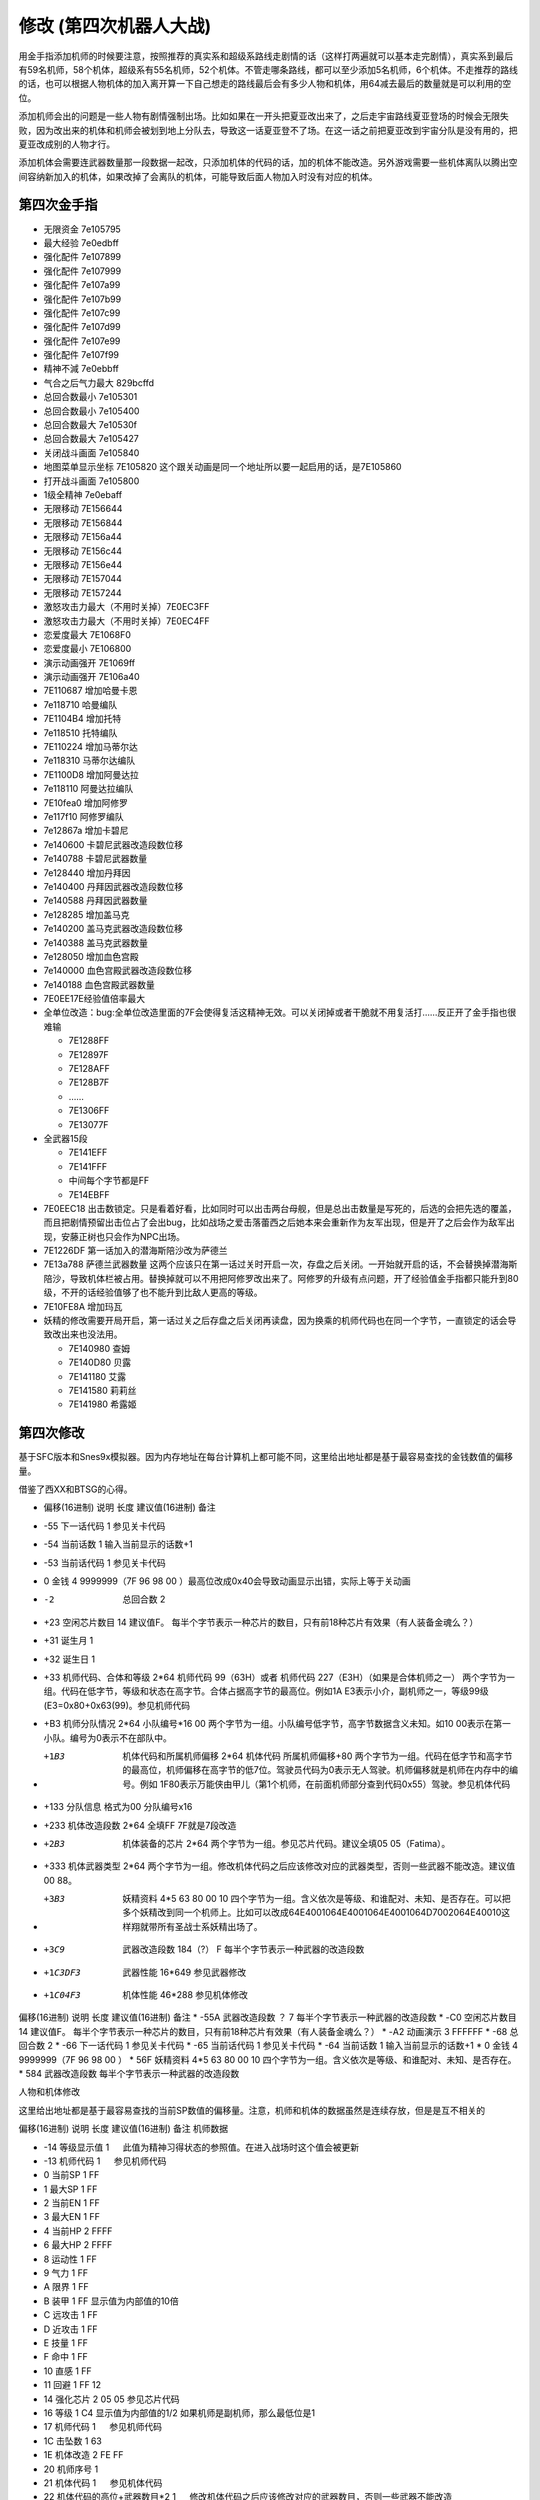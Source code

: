 .. _srw4_cheat:

修改 (第四次机器人大战)
==============================
用金手指添加机师的时候要注意，按照推荐的真实系和超级系路线走剧情的话（这样打两遍就可以基本走完剧情），真实系到最后有59名机师，58个机体，超级系有55名机师，52个机体。不管走哪条路线，都可以至少添加5名机师，6个机体。不走推荐的路线的话，也可以根据人物机体的加入离开算一下自己想走的路线最后会有多少人物和机体，用64减去最后的数量就是可以利用的空位。

添加机师会出的问题是一些人物有剧情强制出场。比如如果在一开头把夏亚改出来了，之后走宇宙路线夏亚登场的时候会无限失败，因为改出来的机体和机师会被划到地上分队去，导致这一话夏亚登不了场。在这一话之前把夏亚改到宇宙分队是没有用的，把夏亚改成别的人物才行。

添加机体会需要连武器数量那一段数据一起改，只添加机体的代码的话，加的机体不能改造。另外游戏需要一些机体离队以腾出空间容纳新加入的机体，如果改掉了会离队的机体，可能导致后面人物加入时没有对应的机体。

-------------------
第四次金手指
-------------------
* 无限资金 7e105795
* 最大经验 7e0edbff
* 强化配件 7e107899
* 强化配件 7e107999
* 强化配件 7e107a99
* 强化配件 7e107b99
* 强化配件 7e107c99
* 强化配件 7e107d99
* 强化配件 7e107e99
* 强化配件 7e107f99
* 精神不減 7e0ebbff
* 气合之后气力最大 829bcffd
* 总回合数最小 7e105301
* 总回合数最小 7e105400
* 总回合数最大 7e10530f
* 总回合数最大 7e105427
* 关闭战斗画面 7e105840
* 地图菜单显示坐标 7E105820  这个跟关动画是同一个地址所以要一起启用的话，是7E105860
* 打开战斗画面 7e105800
* 1级全精神 7e0ebaff
* 无限移动 7E156644
* 无限移动 7E156844
* 无限移动 7E156a44
* 无限移动 7E156c44
* 无限移动 7E156e44
* 无限移动 7E157044
* 无限移动 7E157244
* 激怒攻击力最大（不用时关掉）7E0EC3FF
* 激怒攻击力最大（不用时关掉）7E0EC4FF
* 恋爱度最大 7E1068F0
* 恋爱度最小 7E106800
* 演示动画强开 7E1069ff
* 演示动画强开 7E106a40
* 7E110687 增加哈曼卡恩
* 7e118710 哈曼编队
* 7E1104B4 增加托特
* 7e118510 托特编队
* 7E110224 增加马蒂尔达
* 7e118310 马蒂尔达编队
* 7E1100D8 增加阿曼达拉
* 7e118110 阿曼达拉编队
* 7E10fea0 增加阿修罗
* 7e117f10 阿修罗编队
* 7e12867a 增加卡碧尼
* 7e140600 卡碧尼武器改造段数位移
* 7e140788 卡碧尼武器数量
* 7e128440 增加丹拜因
* 7e140400 丹拜因武器改造段数位移
* 7e140588 丹拜因武器数量
* 7e128285 增加盖马克
* 7e140200 盖马克武器改造段数位移
* 7e140388 盖马克武器数量
* 7e128050 增加血色宫殿
* 7e140000 血色宫殿武器改造段数位移
* 7e140188 血色宫殿武器数量
* 7E0EE17E经验值倍率最大
* 全单位改造：bug:全单位改造里面的7F会使得复活这精神无效。可以关闭掉或者干脆就不用复活打……反正开了金手指也很难输

  * 7E1288FF
  * 7E12897F
  * 7E128AFF
  * 7E128B7F
  * ……
  * 7E1306FF
  * 7E13077F

* 全武器15段

  * 7E141EFF
  * 7E141FFF
  * 中间每个字节都是FF
  * 7E14EBFF

* 7E0EEC18 出击数锁定。只是看着好看，比如同时可以出击两台母舰，但是总出击数量是写死的，后选的会把先选的覆盖，而且把剧情预留出击位占了会出bug，比如战场之爱击落蕾西之后她本来会重新作为友军出现，但是开了之后会作为敌军出现，安藤正树也只会作为NPC出场。
* 7E1226DF 第一话加入的潜海斯陪沙改为萨德兰
* 7E13a788 萨德兰武器数量 这两个应该只在第一话过关时开启一次，存盘之后关闭。一开始就开启的话，不会替换掉潜海斯陪沙，导致机体栏被占用。替换掉就可以不用把阿修罗改出来了。阿修罗的升级有点问题，开了经验值金手指都只能升到80级，不开的话经验值够了也不能升到比敌人更高的等级。
* 7E10FE8A 增加玛瓦
* 妖精的修改需要开局开启，第一话过关之后存盘之后关闭再读盘，因为换乘的机师代码也在同一个字节，一直锁定的话会导致改出来也没法用。

  * 7E140980 查姆
  * 7E140D80 贝露
  * 7E141180 艾露
  * 7E141580 莉莉丝
  * 7E141980 希露姬

-------------------
第四次修改
-------------------

基于SFC版本和Snes9x模拟器。因为内存地址在每台计算机上都可能不同，这里给出地址都是基于最容易查找的金钱数值的偏移量。

借鉴了西XX和BTSG的心得。

* 偏移(16进制)	说明	长度	建议值(16进制)	备注
* -55	下一话代码	1		参见关卡代码
* -54	当前话数	1		输入当前显示的话数+1
* -53	当前话代码	1		参见关卡代码
* 0	金钱	4	9999999（7F 96 98 00 ）最高位改成0x40会导致动画显示出错，实际上等于关动画
* -2	总回合数	2		
* +23	空闲芯片数目	14	建议值F。	每半个字节表示一种芯片的数目，只有前18种芯片有效果（有人装备金魂么？）
* +31	诞生月	1		
* +32	诞生日	1		
* +33	机师代码、合体和等级	2*64	机师代码 99（63H）或者 机师代码 227（E3H）（如果是合体机师之一）	两个字节为一组。代码在低字节，等级和状态在高字节。合体占据高字节的最高位。例如1A E3表示小介，副机师之一，等级99级(E3=0x80+0x63(99)。参见机师代码
* +B3	机师分队情况	2*64	小队编号*16 00	两个字节为一组。小队编号低字节，高字节数据含义未知。如10 00表示在第一小队。编号为0表示不在部队中。
* +1B3	机体代码和所属机师偏移	2*64	机体代码 所属机师偏移+80	两个字节为一组。代码在低字节和高字节的最高位，机师偏移在高字节的低7位。驾驶员代码为0表示无人驾驶。机师偏移就是机师在内存中的编号。例如 1F80表示万能侠由甲儿（第1个机师，在前面机师部分查到代码0x55）驾驶。参见机体代码
* +133  分队信息 格式为00 分队编号x16
* +233	机体改造段数	2*64	全填FF 7F就是7段改造
* +2B3	机体装备的芯片	2*64		两个字节为一组。参见芯片代码。建议全填05 05（Fatima）。
* +333	机体武器类型	2*64		两个字节为一组。修改机体代码之后应该修改对应的武器类型，否则一些武器不能改造。建议值00 88。
* +3B3	妖精资料	4*5	63 80 00 10	四个字节为一组。含义依次是等级、和谁配对、未知、是否存在。可以把多个妖精改到同一个机师上。比如可以改成64E4001064E4001064E4001064D7002064E40010这样翔就带所有圣战士系妖精出场了。
* +3C9	武器改造段数	184（?）	F	每半个字节表示一种武器的改造段数
* +1C3DF3	武器性能	16*649		参见武器修改
* +1C04F3	机体性能	46*288		参见机体修改


偏移(16进制)	说明	长度	建议值(16进制)	备注
* -55A	武器改造段数	？	7	每半个字节表示一种武器的改造段数
* -C0	空闲芯片数目	14	建议值F。	每半个字节表示一种芯片的数目，只有前18种芯片有效果（有人装备金魂么？）
* -A2	动画演示	3	FFFFFF	
* -68	总回合数	2		
* -66	下一话代码	1		参见关卡代码
* -65	当前话代码	1		参见关卡代码
* -64	当前话数	1		输入当前显示的话数+1
* 0	金钱	4	9999999（7F 96 98 00 ）	　
* 56F	妖精资料	4*5	63 80 00 10	四个字节为一组。含义依次是等级、和谁配对、未知、是否存在。
* 584	武器改造段数			每半个字节表示一种武器的改造段数

人物和机体修改

这里给出地址都是基于最容易查找的当前SP数值的偏移量。注意，机师和机体的数据虽然是连续存放，但是是互不相关的

偏移(16进制)	说明	长度	建议值(16进制)	备注
机师数据

* -14	等级显示值	1	　	此值为精神习得状态的参照值。在进入战场时这个值会被更新
* -13	机师代码	1	　	参见机师代码
* 0	当前SP	1	FF	　
* 1	最大SP	1	FF	　
* 2	当前EN	1	FF	　
* 3	最大EN	1	FF	　
* 4	当前HP	2	FFFF	　
* 6	最大HP	2	FFFF	　
* 8	运动性	1	FF	　
* 9	气力	1	FF	　
* A	限界	1	FF	　
* B	装甲	1	FF	显示值为内部值的10倍
* C	远攻击	1	FF	　
* D	近攻击	1	FF	　
* E	技量	1	FF	　
* F	命中	1	FF	　
* 10	直感	1	FF	　
* 11	回避	1	FF	12
* 14	强化芯片	2	05 05	参见芯片代码
* 16	等级	1	C4	显示值为内部值的1/2 如果机师是副机师，那么最低位是1
* 17	机师代码	1	　	参见机师代码
* 1C	击坠数	1	63	　
* 1E	机体改造	2	FE FF	　
* 20	机师序号	1	　	　
* 21	机体代码	1	　	参见机体代码
* 22	机体代码的高位+武器数目*2	1	　	修改机体代码之后应该修改对应的武器数目，否则一些武器不能改造
* 3C	下一个机师的等级显示值	1	　	　


机体数据


-------------------
第四次S金手指
-------------------
31码是Dockstation模拟器的扩展。如果使用其他模拟器，一些一次性追加的31码金手指，比如妖精、人物、机体等，可以用30替换，但是只在游戏开始的时候启用一次，之后存盘并禁用金手指，再读盘。

强化芯片

801046E0 0099
801046E2 9999
801046E4 9999
801046E6 9999
801046E8 9999
801046EA 9999
801046EC 9999
801046EE 9999
801046F0 0099

Fatima on Everyone

5000503C 00000000
80102F90 00000505

金钱最大 

901047A8 98967F 

快速升级

80105162 FFFF
30105168 007F

总回合数1
80104740 00000001

妖精存在等级和SP
31104239 000000C6
3110423C 00000001
3110423D 000000C6
31104240 00000001
31104241 000000C6
31104244 00000001
31104245 000000C6
31104248 00000001
31104249 000000C6
3110424C 00000001
30104716 000000FF
30104718 000000FF
3010471A 000000FF
3010471C 000000FF
3010471E 000000FF

武器改造

50007002 00000000
8010424E 0000FFFF

增加机体

8010407D 00000085
8010407E 0000001E
801040B9 00000050
801040BA 0000001E
801040F5 0000007A
801040F6 00000008
80104131 000000EB
80104132 0000001E
8010416D 000000EB
8010416E 0000001E
801041A9 00000083
801041AA 0000001E
801041E5 000000DF
801041E6 0000001E
80104221 00000025
80104222 0000001F

增加人物

30103F47 0000007E
31103F48 00000004
30103F83 000000B4
31103F84 00000004
30103FBF 0000008A
31103FC0 00000004
30103FFB 00000087
31103FFC 00000004
30104037 000000D9
31104038 00000004
30104073 00000024
31104074 00000004
301040AF 000000D8
311040B0 00000004
301040EB 000000A0
311040EC 00000004
30104127 0000009D
31104128 00000004
30104163 00000097
31104164 00000004
3010419F 00000090
311041A0 00000004
301041DB 00000094
311041DC 00000004
30104217 00000095
31104218 00000004

关闭动画和打开坐标显示

311046F6 00000060

打开动画和关闭坐标显示

801046F6 00000000

气合、激励之后气力最大

D0137A66 00001440
80137A64 00000001

改造段数(会导致复活无效，战场上关闭)

5000503C 00000000
80102F9A 0000FFFE

SP最大

50004A3C 00000000
30102F7C 000000FF

ビッグブラスト・ディバイダー/イオン砲/アトミックバズーカ/グランダッシャー追加

311046FD 00000087

烈風正拳突き改/ゴッドボイス/エネルギーカッター追加
311046FE 0000001A

計都羅喉剣暗剣殺、黑洞加农炮追加
311046FE 00000030